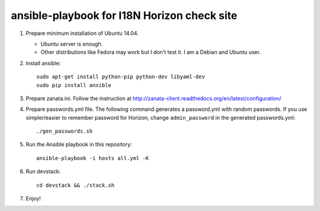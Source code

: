 ============================================
ansible-playbook for I18N Horizon check site
============================================

1. Prepare minimum installation of Ubuntu 14.04.

   * Ubuntu server is enough.
   * Other distributions like Fedora may work but I don't test it.
     I am a Debian and Ubuntu user.

2. Install ansible::

       sudo apt-get install python-pip python-dev libyaml-dev
       sudo pip install ansible

3. Prepare zanata.ini.
   Follow the instruction at http://zanata-client.readthedocs.org/en/latest/configuration/

4. Prepare passwords.yml file.
   The following command generates a password.yml with random passwords.
   If you use simpler/easier to remember password for Horizon,
   change ``admin_password`` in the generated passwords.yml::

       ./gen_passwords.sh

5. Run the Ansible playbook in this repository::

       ansible-playbook -i hosts all.yml -K

6. Run devstack::

       cd devstack && ./stack.sh

7. Enjoy!
